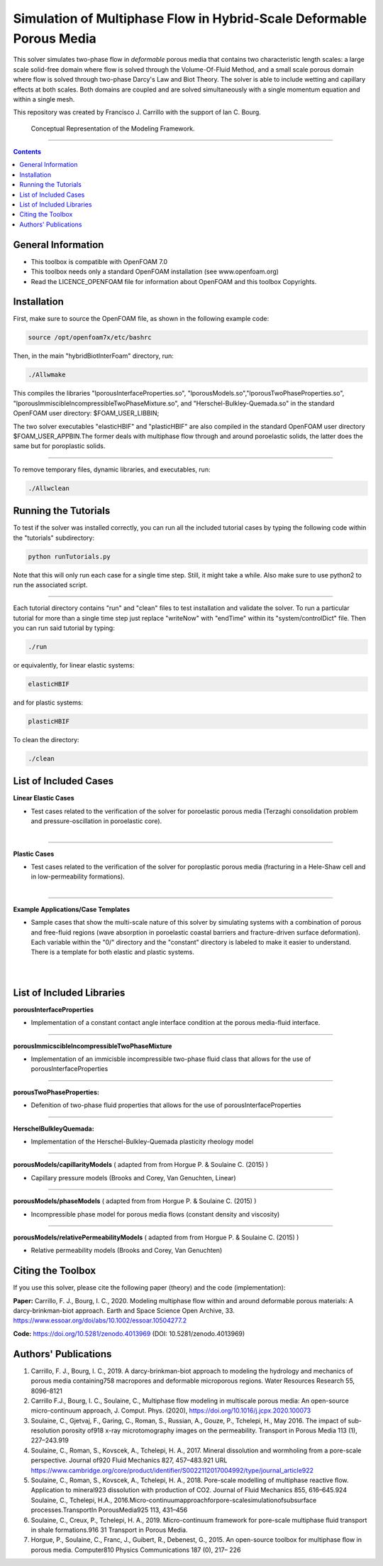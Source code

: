 ================================================================================
Simulation of Multiphase Flow in Hybrid-Scale Deformable Porous Media
================================================================================

This solver simulates two-phase flow in *deformable* porous media that contains two characteristic length scales: a large scale solid-free domain where flow is solved through the Volume-Of-Fluid Method, and a small scale porous domain where flow is solved through two-phase Darcy's Law and Biot Theory. The solver is able to include wetting and capillary effects at both scales. Both domains are coupled and are solved simultaneously with a single momentum equation and within a single mesh.  

This repository was created by Francisco J. Carrillo with the
support of Ian C. Bourg. 

.. figure:: /images/conceptual.png
  
    Conceptual Representation of the Modeling Framework.

----------------------------------------------------------------------------

.. contents::

################################################################################
General Information
################################################################################

- This toolbox is compatible with OpenFOAM 7.0

- This toolbox needs only a standard OpenFOAM installation (see www.openfoam.org)

- Read the LICENCE_OPENFOAM file for information about OpenFOAM and this toolbox Copyrights.

################################################################################
Installation
################################################################################

First, make sure to source the OpenFOAM file, as shown in the following example code:

.. code-block:: bash

  source /opt/openfoam7x/etc/bashrc

Then, in the main "hybridBiotInterFoam" directory, run: 

.. code-block:: bash

  ./Allwmake

This compiles the libraries "lporousInterfaceProperties.so", "lporousModels.so","lporousTwoPhaseProperties.so", "lporousImmiscibleIncompressibleTwoPhaseMixture.so", and "Herschel-Bulkley-Quemada.so" in the standard OpenFOAM user directory: $FOAM_USER_LIBBIN;

The two solver executables "elasticHBIF" and "plasticHBIF" are also compiled in the standard OpenFOAM user directory $FOAM_USER_APPBIN.The former deals with multiphase flow through and around poroelastic solids, the latter does the same but for poroplastic solids. 

----------------------------------------------------------------------------

To remove temporary files, dynamic libraries, and executables, run:

.. code-block:: bash

  ./Allwclean 

################################################################################
Running the Tutorials
################################################################################

To test if the solver was installed correctly, you can run all the included tutorial cases by typing the following code within the "tutorials" subdirectory:

.. code-block:: bash

  python runTutorials.py

Note that this will only run each case for a single time step. Still, it might take a while. Also make sure to use python2 to run the associated script.  

----------------------------------------------------------------------------

Each tutorial directory contains "run" and "clean" files to test installation and validate the solver. To run a particular tutorial for more than a single time step just replace "writeNow" with "endTime" within its "system/controlDict" file. Then you can run said tutorial by typing:

.. code-block:: bash

  ./run

or equivalently, for linear elastic systems:

.. code-block:: bash

  elasticHBIF
  
and for plastic systems:

.. code-block:: bash

  plasticHBIF

To clean the directory:

.. code-block:: bash

  ./clean

################################################################################
List of Included Cases
################################################################################

**Linear Elastic Cases**

- Test cases related to the verification of the solver for poroelastic porous media (Terzaghi consolidation problem and pressure-oscillation in poroelastic core).

.. figure:: /images/poroelastic_oscillation.png 
    :align: right
    :alt: alternate text
    :figclass: align-right

----------------------------------------------------------------------------

**Plastic Cases**

- Test cases related to the verification of the solver for poroplastic porous media (fracturing in a Hele-Shaw cell and in low-permeability formations).

.. figure:: /images/fracturing.png
    :align: right
    :alt: alternate text
    :figclass: align-right

----------------------------------------------------------------------------

**Example Applications/Case Templates**

- Sample cases that show the multi-scale nature of this solver by simulating systems with a combination of porous and free-fluid regions (wave absorption in poroelastic coastal barriers and fracture-driven surface deformation). Each variable within the "0/" directory and the "constant" directory is labeled to make it easier to understand. There is a template for both elastic and plastic systems. 

.. figure:: /images/coastal_barrier.png
    :align: right
    :alt: alternate text
    :figclass: align-right
    
.. figure:: /images/surface_fracturing.png
    :align: right
    :alt: alternate text
    :figclass: align-right
    
################################################################################
List of Included Libraries
################################################################################

**porousInterfaceProperties**

- Implementation of a constant contact angle interface condition at the porous media-fluid interface.

----------------------------------------------------------------------------

**porousImmicscibleIncompressibleTwoPhaseMixture**
              
- Implementation of an immicisble incompressible two-phase fluid class that allows for the use of porousInterfaceProperties

----------------------------------------------------------------------------

**porousTwoPhaseProperties:**
     
- Defenition of two-phase fluid properties that allows for the use of porousInterfaceProperties

----------------------------------------------------------------------------

**HerschelBulkleyQuemada:**
     
- Implementation of the Herschel-Bulkley-Quemada plasticity rheology model

----------------------------------------------------------------------------

**porousModels/capillarityModels** ( adapted from from Horgue P. & Soulaine C. (2015) )

- Capillary pressure models (Brooks and Corey, Van Genuchten, Linear)

----------------------------------------------------------------------------

**porousModels/phaseModels** ( adapted from from Horgue P. & Soulaine C. (2015) ) 

- Incompressible phase model for porous media flows (constant density and viscosity)

----------------------------------------------------------------------------

**porousModels/relativePermeabilityModels** ( adapted from from Horgue P. & Soulaine C. (2015) )
     
- Relative permeability models (Brooks and Corey, Van Genuchten)

################################################################################
Citing the Toolbox
################################################################################

If you use this solver, please cite the following paper (theory) and the code (implementation):

**Paper:**
Carrillo, F. J., Bourg, I. C., 2020. Modeling multiphase flow within and around deformable porous materials:  A darcy-brinkman-biot approach. Earth and Space Science Open Archive, 33. https://www.essoar.org/doi/abs/10.1002/essoar.10504277.2

**Code:** 
https://doi.org/10.5281/zenodo.4013969 (DOI: 10.5281/zenodo.4013969)

################################################################################
Authors' Publications
################################################################################
1. Carrillo, F. J., Bourg, I. C., 2019. A darcy-brinkman-biot approach to modeling the hydrology and mechanics of porous media containing758 macropores and deformable microporous regions. Water Resources Research 55, 8096–8121

2. Carrillo F.J., Bourg, I. C., Soulaine, C., Multiphase flow modeling in multiscale porous media: An open-source micro-continuum approach, J. Comput. Phys. (2020), https://doi.org/10.1016/j.jcpx.2020.100073

3. Soulaine, C., Gjetvaj, F., Garing, C., Roman, S., Russian, A., Gouze, P., Tchelepi, H., May 2016. The impact of sub-resolution porosity of918 x-ray microtomography images on the permeability. Transport in Porous Media 113 (1), 227–243.919

4. Soulaine, C., Roman, S., Kovscek, A., Tchelepi, H. A., 2017. Mineral dissolution and wormholing from a pore-scale perspective. Journal of920 Fluid Mechanics 827, 457–483.921 URL https://www.cambridge.org/core/product/identifier/S0022112017004992/type/journal_article922 

5. Soulaine, C., Roman, S., Kovscek, A., Tchelepi, H. A., 2018. Pore-scale modelling of multiphase reactive ﬂow. Application to mineral923 dissolution with production of CO2. Journal of Fluid Mechanics 855, 616–645.924 Soulaine, C., Tchelepi, H.A., 2016.Micro-continuumapproachforpore-scalesimulationofsubsurface processes.TransportIn PorousMedia925 113, 431–456

6. Soulaine, C., Creux, P., Tchelepi, H. A., 2019. Micro-continuum framework for pore-scale multiphase ﬂuid transport in shale formations.916 31 Transport in Porous Media.

7. Horgue, P., Soulaine, C., Franc, J., Guibert, R., Debenest, G., 2015. An open-source toolbox for multiphase ﬂow in porous media. Computer810 Physics Communications 187 (0), 217– 226

